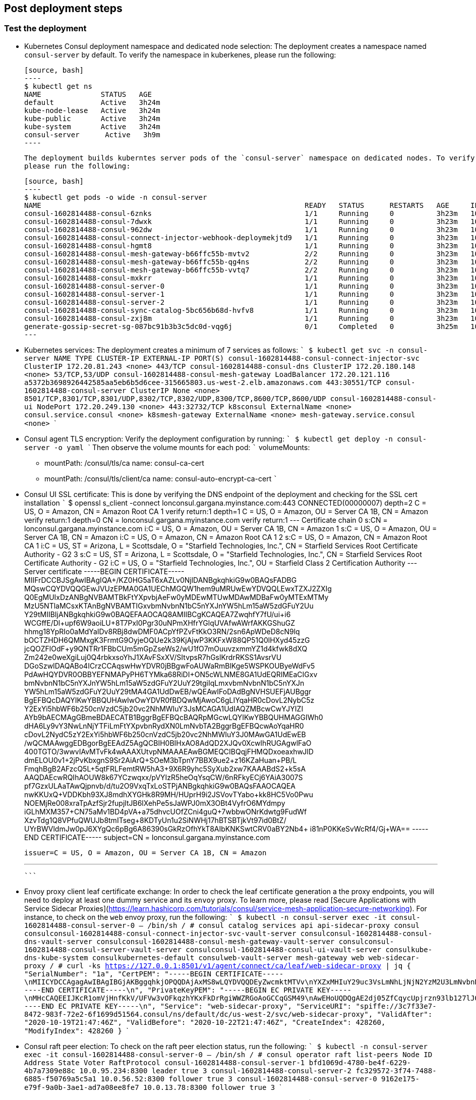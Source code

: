 // Add steps as necessary for accessing the software, post-configuration, and testing. Don’t include full usage
//instructions for your software, but add links to your product documentation for that information.
//Should any sections not be applicable, remove them

== Post deployment steps
// If Post-deployment steps are required, add them here. If not, remove the heading

=== Test the deployment

* Kubernetes Consul deployment namespace and dedicated node selection:
  The deployment creates a namespace named `consul-server` by default. To verify the namespace in kuberkenes, please
  run the following:

  [source, bash]
  ----
  $ kubectl get ns
  NAME              STATUS   AGE
  default           Active   3h24m
  kube-node-lease   Active   3h24m
  kube-public       Active   3h24m
  kube-system       Active   3h24m
  consul-server      Active   3h9m
  ----

  The deployment builds kuberntes server pods of the `consul-server` namespace on dedicated nodes. To verify the dedicated nodes,
  please run the following:

  [source, bash]
  ----
  $ kubectl get pods -o wide -n consul-server
  NAME                                                              READY   STATUS      RESTARTS   AGE     IP            NODE                                        NOMINATED NODE   READINESS GATES
  consul-1602814488-consul-6znks                                    1/1     Running     0          3h23m   10.0.31.27    ip-10-0-14-63.us-west-2.compute.internal    <none>           <none>
  consul-1602814488-consul-7dwxk                                    1/1     Running     0          3h23m   10.0.33.58    ip-10-0-55-7.us-west-2.compute.internal     <none>           <none>
  consul-1602814488-consul-962dw                                    1/1     Running     0          3h23m   10.0.95.110   ip-10-0-78-177.us-west-2.compute.internal   <none>           <none>
  consul-1602814488-consul-connect-injector-webhook-deploymekjtd9   1/1     Running     0          3h23m   10.0.45.224   ip-10-0-55-7.us-west-2.compute.internal     <none>           <none>
  consul-1602814488-consul-hgmt8                                    1/1     Running     0          3h23m   10.0.80.164   ip-10-0-83-89.us-west-2.compute.internal    <none>           <none>
  consul-1602814488-consul-mesh-gateway-b66ffc55b-mvtv2             2/2     Running     0          3h23m   10.0.49.86    ip-10-0-55-7.us-west-2.compute.internal     <none>           <none>
  consul-1602814488-consul-mesh-gateway-b66ffc55b-qg4ns             2/2     Running     0          3h23m   10.0.26.238   ip-10-0-14-3.us-west-2.compute.internal     <none>           <none>
  consul-1602814488-consul-mesh-gateway-b66ffc55b-vvtq7             2/2     Running     0          3h23m   10.0.80.70    ip-10-0-83-89.us-west-2.compute.internal    <none>           <none>
  consul-1602814488-consul-mxkrr                                    1/1     Running     0          3h23m   10.0.34.78    ip-10-0-34-50.us-west-2.compute.internal    <none>           <none>
  consul-1602814488-consul-server-0                                 1/1     Running     0          3h23m   10.0.13.78    ip-10-0-14-3.us-west-2.compute.internal     <none>           <none>
  consul-1602814488-consul-server-1                                 1/1     Running     0          3h23m   10.0.95.234   ip-10-0-83-89.us-west-2.compute.internal    <none>           <none>
  consul-1602814488-consul-server-2                                 1/1     Running     0          3h23m   10.0.56.52    ip-10-0-55-7.us-west-2.compute.internal     <none>           <none>
  consul-1602814488-consul-sync-catalog-5bc656b68d-hvfv8            1/1     Running     0          3h23m   10.0.68.153   ip-10-0-83-89.us-west-2.compute.internal    <none>           <none>
  consul-1602814488-consul-zxj8m                                    1/1     Running     0          3h23m   10.0.9.167    ip-10-0-14-3.us-west-2.compute.internal     <none>           <none>
  generate-gossip-secret-sg-087bc91b3b3c5dc0d-vqg6j                 0/1     Completed   0          3h25m   10.0.49.86    ip-10-0-55-7.us-west-2.compute.internal     <none>           <none>
  ---

* Kubernetes services:
  The deployment creates a minimum of 7 services as follows:
  ```
  $ kubectl get svc -n consul-server
  NAME                                            TYPE           CLUSTER-IP       EXTERNAL-IP                                                              PORT(S)
  consul-1602814488-consul-connect-injector-svc   ClusterIP      172.20.81.243    <none>                                                                   443/TCP
  consul-1602814488-consul-dns                    ClusterIP      172.20.180.148   <none>                                                                   53/TCP,53/UDP
  consul-1602814488-consul-mesh-gateway           LoadBalancer   172.20.121.116   a5372b3698926442585aa5eb6b5d6cee-315665803.us-west-2.elb.amazonaws.com   443:30551/TCP
  consul-1602814488-consul-server                 ClusterIP      None             <none>                                                                   8501/TCP,8301/TCP,8301/UDP,8302/TCP,8302/UDP,8300/TCP,8600/TCP,8600/UDP
  consul-1602814488-consul-ui                     NodePort       172.20.249.130   <none>                                                                   443:32732/TCP
  k8sconsul                                       ExternalName   <none>           consul.service.consul                                                    <none>
  k8smesh-gateway                                 ExternalName   <none>           mesh-gateway.service.consul                                              <none>
  ```

* Consul agent TLS encryption:
  Verify the deployment configuration by running:
  ```
  $ kubectl get deploy -n consul-server -o yaml
  ```
  Then observe the volume mounts for each pod:
  ```
  volumeMounts:
  - mountPath: /consul/tls/ca
    name: consul-ca-cert
  - mountPath: /consul/tls/client/ca
    name: consul-auto-encrypt-ca-cert
  ```

* Consul UI SSL certificate:
  This is done by verifying the DNS endpoint of the deployment and checking for the SSL cert installation
  ```
  $ openssl s_client -connect  lonconsul.gargana.myinstance.com:443
  CONNECTED(00000007)
  depth=2 C = US, O = Amazon, CN = Amazon Root CA 1
  verify return:1
  depth=1 C = US, O = Amazon, OU = Server CA 1B, CN = Amazon
  verify return:1
  depth=0 CN = lonconsul.gargana.myinstance.com
  verify return:1
  ---
  Certificate chain
  0 s:CN = lonconsul.gargana.myinstance.com
    i:C = US, O = Amazon, OU = Server CA 1B, CN = Amazon
  1 s:C = US, O = Amazon, OU = Server CA 1B, CN = Amazon
    i:C = US, O = Amazon, CN = Amazon Root CA 1
  2 s:C = US, O = Amazon, CN = Amazon Root CA 1
    i:C = US, ST = Arizona, L = Scottsdale, O = "Starfield Technologies, Inc.", CN = Starfield Services Root Certificate Authority - G2
  3 s:C = US, ST = Arizona, L = Scottsdale, O = "Starfield Technologies, Inc.", CN = Starfield Services Root Certificate Authority - G2
    i:C = US, O = "Starfield Technologies, Inc.", OU = Starfield Class 2 Certification Authority
  ---
  Server certificate
  -----BEGIN CERTIFICATE-----
  MIIFrDCCBJSgAwIBAgIQA+/KZ0HG5aT6xAZLv0NjlDANBgkqhkiG9w0BAQsFADBG
  MQswCQYDVQQGEwJVUzEPMA0GA1UEChMGQW1hem9uMRUwEwYDVQQLEwxTZXJ2ZXIg
  Q0EgMUIxDzANBgNVBAMTBkFtYXpvbjAeFw0yMDEwMTUwMDAwMDBaFw0yMTExMTMy
  MzU5NTlaMCsxKTAnBgNVBAMTIGxvbmNvbnN1bC5nYXJnYW5hLm15aW5zdGFuY2Uu
  Y29tMIIBIjANBgkqhkiG9w0BAQEFAAOCAQ8AMIIBCgKCAQEA7ZwqhfY7fU/ui+i6
  WCGffE/Dl+upf6W9aoiLU+8T7PxI0Pgr30uNPmXHfrYGlqUVAfwAWrfAKKGShuGZ
  hhmg18YpRIo0aMdYaIDv8RBj8dwDMF0ACpYfPZvFtKkO3RN/2sn6ApWDeD8cN9lq
  bOCTZHDH6QMMxgK3FrmtG9OyjeOQUe2k39KjAjwP3KKFxW88QP51Q0lHXyd45zzG
  jcQOZFlOdF+y9QNTRr1FBbCUm5mGpZseWs2/wU1fO7mOuuvzxmmYZ1d4kfwk8dXQ
  Zm242e0weXgiLuj0Q4rbkxsoYhJ1XAvFSxXV/SItvpsR7hGslKrdrRKSS1AvsrVU
  DGoSzwIDAQABo4ICrzCCAqswHwYDVR0jBBgwFoAUWaRmBlKge5WSPKOUByeWdFv5
  PdAwHQYDVR0OBBYEFNMAPyPH6TYMka68RiDI+ON5cWLNME8GA1UdEQRIMEaCIGxv
  bmNvbnN1bC5nYXJnYW5hLm15aW5zdGFuY2UuY29tgiIqLmxvbmNvbnN1bC5nYXJn
  YW5hLm15aW5zdGFuY2UuY29tMA4GA1UdDwEB/wQEAwIFoDAdBgNVHSUEFjAUBggr
  BgEFBQcDAQYIKwYBBQUHAwIwOwYDVR0fBDQwMjAwoC6gLIYqaHR0cDovL2NybC5z
  Y2ExYi5hbWF6b250cnVzdC5jb20vc2NhMWIuY3JsMCAGA1UdIAQZMBcwCwYJYIZI
  AYb9bAECMAgGBmeBDAECATB1BggrBgEFBQcBAQRpMGcwLQYIKwYBBQUHMAGGIWh0
  dHA6Ly9vY3NwLnNjYTFiLmFtYXpvbnRydXN0LmNvbTA2BggrBgEFBQcwAoYqaHR0
  cDovL2NydC5zY2ExYi5hbWF6b250cnVzdC5jb20vc2NhMWIuY3J0MAwGA1UdEwEB
  /wQCMAAwggEDBgorBgEEAdZ5AgQCBIH0BIHxAO8AdQD2XJQv0XcwIhRUGAgwlFaO
  400TGTO/3wwvIAvMTvFk4wAAAXUtvpNMAAAEAwBGMEQCIBQqjFHMQDxoeaxhwJlD
  dmELOU0v1+2jPvKbxgnS9Sr2AiArQ+SOeM3bTpnY7BBX9ue2+z16KZaHuan+PB/L
  FmqhBgB2AFzcQ5L+5qtFRLFemtRW5hA3+9X6R9yhc5SyXub2xw7KAAABdS2+k5sA
  AAQDAEcwRQIhAOUW8k67YCzwqxx/pVYIzR5heOqYsqCW/6nRFkyECj6YAiA3007S
  pf7GzxULAaTAwQjpnvb/d/tu2O9VxqTxLoSTPjANBgkqhkiG9w0BAQsFAAOCAQEA
  nwKKUxQ+VDDKbh93XJ8mdhXYGHk8R9MH/HUprH9i2JSVovTYabo+kk8HC5Vo0Pwu
  NOEMjRe008xraTpAzfSjr2fupjltJB6lXehPe5sJaWPJ0mX3OBt4VyfrO6MYdmpy
  iGLhMXM357+CN75aMv1BD4pVA+a75dhvcUOfZCni4guQ+7wbbwONrKdwtg9FudWf
  XzvTdg1Q8VPfuQWUJb8tmITseg+8KDTyUn1u2SiNWHj17hBTSBTjkVt97id0BtZ/
  UYrBWVldmJw0pJ6XYgQc6pBg6A86390sGkRzOfhYkT8AIbKNKSwtCRV0aBY2Nb4+
  i81nP0KKeSvWcRf4/Gj+WA==
  -----END CERTIFICATE-----
  subject=CN = lonconsul.gargana.myinstance.com

  issuer=C = US, O = Amazon, OU = Server CA 1B, CN = Amazon

  ---
  ```

* Envoy proxy client leaf certificate exchange:
  In order to check the leaf certificate generation a the proxy endpoints, you will need to deploy at least one dummy service and its `envoy`
  proxy. To learn more, please read  [Secure Applications with Service Sidecar Proxies](https://learn.hashicorp.com/tutorials/consul/service-mesh-application-secure-networking).
  For instance, to  check on the `web` envoy proxy, run the following:
  ```
  $ kubectl -n consul-server  exec  -it consul-1602814488-consul-server-0 -- /bin/sh
  / # consul catalog services
  api
  api-sidecar-proxy
  consul
  consulconsul-1602814488-consul-connect-injector-svc-vault-server
  consulconsul-1602814488-consul-dns-vault-server
  consulconsul-1602814488-consul-mesh-gateway-vault-server
  consulconsul-1602814488-consul-server-vault-server
  consulconsul-1602814488-consul-ui-vault-server
  consulkube-dns-kube-system
  consulkubernetes-default
  consulweb-vault-server
  mesh-gateway
  web
  web-sidecar-proxy
  / # curl -ks https://127.0.0.1:8501/v1/agent/connect/ca/leaf/web-sidecar-proxy | jq
  {
    "SerialNumber": "1a",
    "CertPEM": "-----BEGIN CERTIFICATE-----\nMIICYDCCAgagAwIBAgIBGjAKBggqhkjOPQQDAjAxMS8wLQYDVQQDEyZwcmktMTVv\nYXZxMHIuY29uc3VsLmNhLjNjN2YzM2U3LmNvbnN1bDAeFw0yMDEwMTkyMTQ3NDZa\nFw0yMDEwMjIyMTQ3NDZaMDYxNDAyBgNVBAMTK3dlYnNpZGVjYXJwcm94eS5zdmMu\nZGVmYXVsdC4zYzdmMzNlNy5jb25zdWwwWTATBgcqhkjOPQIBBggqhkjOPQMBBwNC\nAATZ2PTll8KrJxSmOvOf3eVvXbuUlCNvrAatL+v+/i+B4doGWY+r8a0zGMYVgYJj\nglOPRYzPxEnAnqR9OYP9ao52o4IBCDCCAQQwDgYDVR0PAQH/BAQDAgO4MB0GA1Ud\nJQQWMBQGCCsGAQUFBwMCBggrBgEFBQcDATAMBgNVHRMBAf8EAjAAMCkGA1UdDgQi\nBCCpMMDV6WJdbaLk+giLOOZ9qEgXffbs1DtvFHvqK34PpDArBgNVHSMEJDAigCBg\nM4sn0idMnqzXCFldTIhkymtM/YjX+Su2T6p+BfQe8jBtBgNVHREEZjBkhmJzcGlm\nZmU6Ly8zYzdmMzNlNy04NDcyLTk4M2YtNzJlMi02ZjE2OTlkNTE1NjQuY29uc3Vs\nL25zL2RlZmF1bHQvZGMvdXMtd2VzdC0yL3N2Yy93ZWItc2lkZWNhci1wcm94eTAK\nBggqhkjOPQQDAgNIADBFAiEAkE4G+I42DtHX26+DrXCfzjXmvIKA1qDXYHdGYN3/\nSmACIGJwwxfltaME49SW99rnrhSoDVeTy5tnyX1gc6R2JtWU\n-----END CERTIFICATE-----\n",
    "PrivateKeyPEM": "-----BEGIN EC PRIVATE KEY-----\nMHcCAQEEIJKcR1omVjHnfKkV/UFVw3vOFkqzhYKxFkDrRgiWWZRGoAoGCCqGSM49\nAwEHoUQDQgAE2dj05ZfCqycUpjrzn93lb127lJQjb6wGrS/r/v4vgeHaBlmPq/Gt\nMxjGFYGCY4JTj0WMz8RJwJ6kfTmD/WqOdg==\n-----END EC PRIVATE KEY-----\n",
    "Service": "web-sidecar-proxy",
    "ServiceURI": "spiffe://3c7f33e7-8472-983f-72e2-6f1699d51564.consul/ns/default/dc/us-west-2/svc/web-sidecar-proxy",
    "ValidAfter": "2020-10-19T21:47:46Z",
    "ValidBefore": "2020-10-22T21:47:46Z",
    "CreateIndex": 428260,
    "ModifyIndex": 428260
  }
  ```

* Consul raft peer election:
  To check on the  raft peer election status, run the following:
  ```
  $ kubectl -n consul-server  exec  -it consul-1602814488-consul-server-0 -- /bin/sh
  / # consul operator raft list-peers
  Node                               ID                                    Address           State     Voter  RaftProtocol
  consul-1602814488-consul-server-1  bfd1069d-4780-be4f-6229-4b7a7309e88c  10.0.95.234:8300  leader    true   3
  consul-1602814488-consul-server-2  fc329572-3f74-7488-6885-f50769a5c5a1  10.0.56.52:8300   follower  true   3
  consul-1602814488-consul-server-0  9162e175-e79f-9a0b-3ae1-ad7a08ee8fe7  10.0.13.78:8300   follower  true   3
  ```

* Consul auto-pilot:
  To check on the Consul auto-pilot configuration, run the following:
  ```
  $ kubectl -n consul-server  exec  -it consul-1602814488-consul-server-0 -- /bin/sh
  / # curl -ks https://127.0.0.1:8501/v1/operator/autopilot/configuration | jq
  {
    "CleanupDeadServers": true,
    "LastContactThreshold": "200ms",
    "MaxTrailingLogs": 250,
    "MinQuorum": 0,
    "ServerStabilizationTime": "10s",
    "RedundancyZoneTag": "",
    "DisableUpgradeMigration": false,
    "UpgradeVersionTag": "",
    "CreateIndex": 5,
    "ModifyIndex": 5
  }
  ```

### Best practices for using Consul on AWS

These are the best best practices for using Consul on AWS. Please note that these best practices are enabled by default in this
quickstart:

* Enable Consul ACL's for token-based authentication. This will enable users to provide a token to autheticate and access Consul
control plane and API's. To learn more, please  visit [Secure Consul with Access Control Lists (ACLs)](https://learn.hashicorp.com/tutorials/consul/access-control-setup-production)

* Enable Gossip encryption. Gossip encryption will make sure the ACL authentication between server and client agents (RPC)
are protected from sniffing. To learn  more, please  visit [Secure Gossip Communication with Encryption](https://learn.hashicorp.com/tutorials/consul/gossip-encryption-secure?in=consul/security-networking#gossip-encryption)

* Enable Agent TLS encryption. Consul supports using TLS to verify the authenticity of servers and clients. To learn more,
please visit [Secure Consul Agent Communication with TLS Encryption](https://learn.hashicorp.com/tutorials/consul/tls-encryption-secure?in=consul/security-networking)

* Enabled SSL certificate on Consul agents. This will protect the Consul agent communication from attacks. To learn more, please visit [Secure Consul Agent Communication with TLS Encryption and OpenSSL Certificates](https://learn.hashicorp.com/tutorials/consul/tls-encryption-openssl-secure?in=consul/day-2-agent-authentication)

* Enable Connect Inject and gRPC protocol. This enables Envoy proxy at the client pods and gRPC is necessary. To learn more, please visit [Secure Service Communication with Consul Service Mesh and Envoy](https://learn.hashicorp.com/tutorials/consul/service-mesh-with-envoy-proxy#enable-connect-and-grpc)
TODO: ddd
See the {partner-product-short-name} https://www.consul.io/docs/guides[user guide, role=external, window=_blank] to configure
{partner-product-short-name}.

== Best practices for using {partner-product-short-name} on AWS
// Provide post-deployment best practices for using the technology on AWS, including considerations such as migrating
// data, backups, ensuring high performance, high availability, etc. Link to software documentation for detailed
//information.

The {partner-product-short-name} UI is provided for exploratory purposes. We recommend keeping the
{partner-product-short-name} UI accessible only inside the VPC or disabling access to it by setting the
permitted IP range to 127.0.0.1/32.

== Security
// Provide post-deployment best practices for using the technology on AWS, including considerations such as migrating
// data, backups, ensuring high performance, high availability, etc. Link to software documentation for detailed
// information.

* End to end TLS is enforced.
* A dedicated Kubernetes namespace is created for {partner-product-name} Kubernetes resources.
* {partner-product-name} is running on dedicated Kubernetes nodes.

== Other useful information
//Provide any other information of interest to users, especially focusing on areas where AWS or cloud usage differs
//from on-premises usage.

* https://www.consul.io/docs/guides/kuberenetes-deployment[{partner-product-short-name} Kubernetes integration, role=external, window=_blank]
